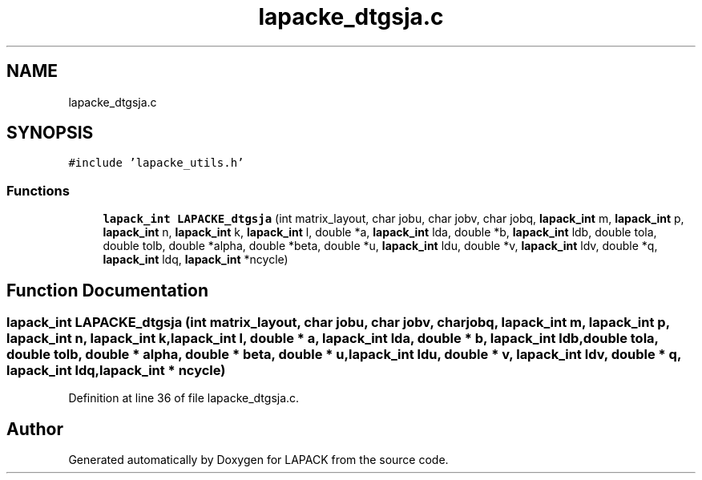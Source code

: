 .TH "lapacke_dtgsja.c" 3 "Tue Nov 14 2017" "Version 3.8.0" "LAPACK" \" -*- nroff -*-
.ad l
.nh
.SH NAME
lapacke_dtgsja.c
.SH SYNOPSIS
.br
.PP
\fC#include 'lapacke_utils\&.h'\fP
.br

.SS "Functions"

.in +1c
.ti -1c
.RI "\fBlapack_int\fP \fBLAPACKE_dtgsja\fP (int matrix_layout, char jobu, char jobv, char jobq, \fBlapack_int\fP m, \fBlapack_int\fP p, \fBlapack_int\fP n, \fBlapack_int\fP k, \fBlapack_int\fP l, double *a, \fBlapack_int\fP lda, double *b, \fBlapack_int\fP ldb, double tola, double tolb, double *alpha, double *beta, double *u, \fBlapack_int\fP ldu, double *v, \fBlapack_int\fP ldv, double *q, \fBlapack_int\fP ldq, \fBlapack_int\fP *ncycle)"
.br
.in -1c
.SH "Function Documentation"
.PP 
.SS "\fBlapack_int\fP LAPACKE_dtgsja (int matrix_layout, char jobu, char jobv, char jobq, \fBlapack_int\fP m, \fBlapack_int\fP p, \fBlapack_int\fP n, \fBlapack_int\fP k, \fBlapack_int\fP l, double * a, \fBlapack_int\fP lda, double * b, \fBlapack_int\fP ldb, double tola, double tolb, double * alpha, double * beta, double * u, \fBlapack_int\fP ldu, double * v, \fBlapack_int\fP ldv, double * q, \fBlapack_int\fP ldq, \fBlapack_int\fP * ncycle)"

.PP
Definition at line 36 of file lapacke_dtgsja\&.c\&.
.SH "Author"
.PP 
Generated automatically by Doxygen for LAPACK from the source code\&.
